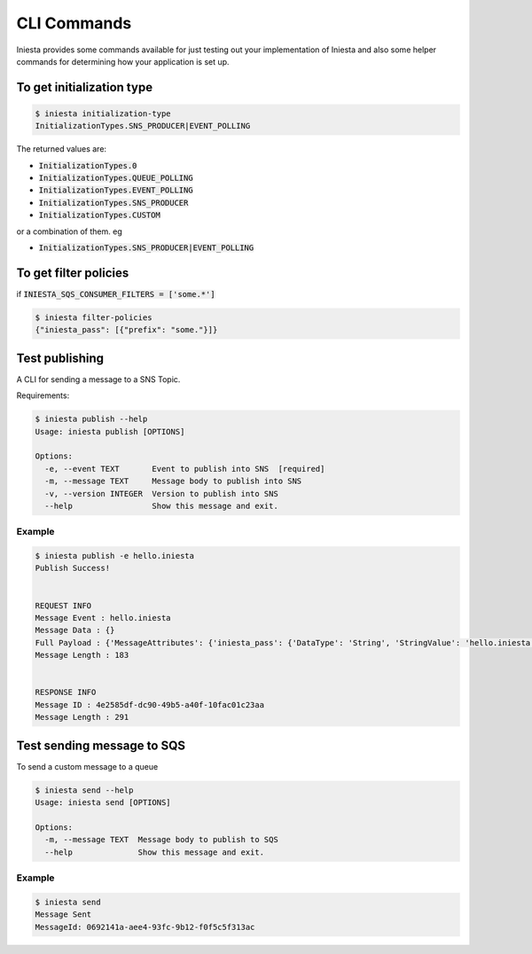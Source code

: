 CLI Commands
=============

Iniesta provides some commands available for just testing
out your implementation of Iniesta and also some helper
commands for determining how your application is set up.


To get initialization type
---------------------------

.. code-block:: bash

    $ iniesta initialization-type
    InitializationTypes.SNS_PRODUCER|EVENT_POLLING

The returned values are:

- :code:`InitializationTypes.0`
- :code:`InitializationTypes.QUEUE_POLLING`
- :code:`InitializationTypes.EVENT_POLLING`
- :code:`InitializationTypes.SNS_PRODUCER`
- :code:`InitializationTypes.CUSTOM`

or a combination of them. eg

- :code:`InitializationTypes.SNS_PRODUCER|EVENT_POLLING`


To get filter policies
-----------------------

if :code:`INIESTA_SQS_CONSUMER_FILTERS = ['some.*']`

.. code-block:: bash

    $ iniesta filter-policies
    {"iniesta_pass": [{"prefix": "some."}]}


Test publishing
---------------

A CLI for sending a message to a SNS Topic.

Requirements:

.. code-block:: bash

    $ iniesta publish --help
    Usage: iniesta publish [OPTIONS]

    Options:
      -e, --event TEXT       Event to publish into SNS  [required]
      -m, --message TEXT     Message body to publish into SNS
      -v, --version INTEGER  Version to publish into SNS
      --help                 Show this message and exit.

Example
^^^^^^^

.. code-block:: sh

    $ iniesta publish -e hello.iniesta
    Publish Success!


    REQUEST INFO
    Message Event : hello.iniesta
    Message Data : {}
    Full Payload : {'MessageAttributes': {'iniesta_pass': {'DataType': 'String', 'StringValue': 'hello.iniesta'}, 'version': {'DataType': 'Number', 'StringValue': '1'}}, 'Message': '{}', 'MessageStructure': 'string'}
    Message Length : 183


    RESPONSE INFO
    Message ID : 4e2585df-dc90-49b5-a40f-10fac01c23aa
    Message Length : 291



Test sending message to SQS
----------------------------

To send a custom message to a queue

.. code-block:: bash

    $ iniesta send --help
    Usage: iniesta send [OPTIONS]

    Options:
      -m, --message TEXT  Message body to publish to SQS
      --help              Show this message and exit.

Example
^^^^^^^^

.. code-block:: sh

    $ iniesta send
    Message Sent
    MessageId: 0692141a-aee4-93fc-9b12-f0f5c5f313ac
